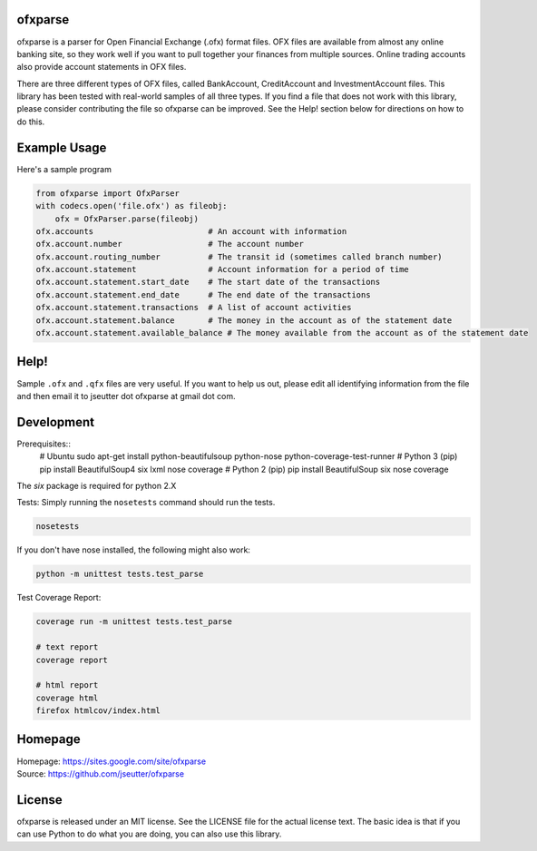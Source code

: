 ofxparse
========

ofxparse is a parser for Open Financial Exchange (.ofx) format files.  OFX
files are available from almost any online banking site, so they work well
if you want to pull together your finances from multiple sources.  Online
trading accounts also provide account statements in OFX files.

There are three different types of OFX files, called BankAccount,
CreditAccount and InvestmentAccount files.  This library has been tested with
real-world samples of all three types.  If you find a file that does not work
with this library, please consider contributing the file so ofxparse can be
improved.  See the Help! section below for directions on how to do this.

Example Usage
=============

Here's a sample program

.. code:: python

  from ofxparse import OfxParser
  with codecs.open('file.ofx') as fileobj:
      ofx = OfxParser.parse(fileobj)
  ofx.accounts                        # An account with information
  ofx.account.number                  # The account number
  ofx.account.routing_number          # The transit id (sometimes called branch number)
  ofx.account.statement               # Account information for a period of time
  ofx.account.statement.start_date    # The start date of the transactions
  ofx.account.statement.end_date      # The end date of the transactions
  ofx.account.statement.transactions  # A list of account activities
  ofx.account.statement.balance       # The money in the account as of the statement date
  ofx.account.statement.available_balance # The money available from the account as of the statement date

Help!
=====

Sample ``.ofx`` and ``.qfx`` files are very useful.
If you want to help us out, please edit
all identifying information from the file and then email it to jseutter dot
ofxparse at gmail dot com.

Development
===========

Prerequisites::
  # Ubuntu
  sudo apt-get install python-beautifulsoup python-nose python-coverage-test-runner
  # Python 3 (pip)
  pip install BeautifulSoup4 six lxml nose coverage
  # Python 2 (pip)
  pip install BeautifulSoup six nose coverage

The `six` package is required for python 2.X

Tests:
Simply running the ``nosetests`` command should run the tests.

.. code:: bash

  nosetests

If you don't have nose installed, the following might also work:

.. code:: bash

  python -m unittest tests.test_parse

Test Coverage Report:

.. code:: bash

  coverage run -m unittest tests.test_parse
  
  # text report
  coverage report

  # html report
  coverage html
  firefox htmlcov/index.html


Homepage
========
| Homepage: https://sites.google.com/site/ofxparse
| Source: https://github.com/jseutter/ofxparse

License
=======

ofxparse is released under an MIT license.  See the LICENSE file for the actual
license text.  The basic idea is that if you can use Python to do what you are
doing, you can also use this library.


